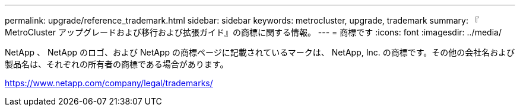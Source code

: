 ---
permalink: upgrade/reference_trademark.html 
sidebar: sidebar 
keywords: metrocluster, upgrade, trademark 
summary: 『 MetroCluster アップグレードおよび移行および拡張ガイド』の商標に関する情報。 
---
= 商標です
:icons: font
:imagesdir: ../media/


NetApp 、 NetApp のロゴ、および NetApp の商標ページに記載されているマークは、 NetApp, Inc. の商標です。その他の会社名および製品名は、それぞれの所有者の商標である場合があります。

https://www.netapp.com/company/legal/trademarks/[]
